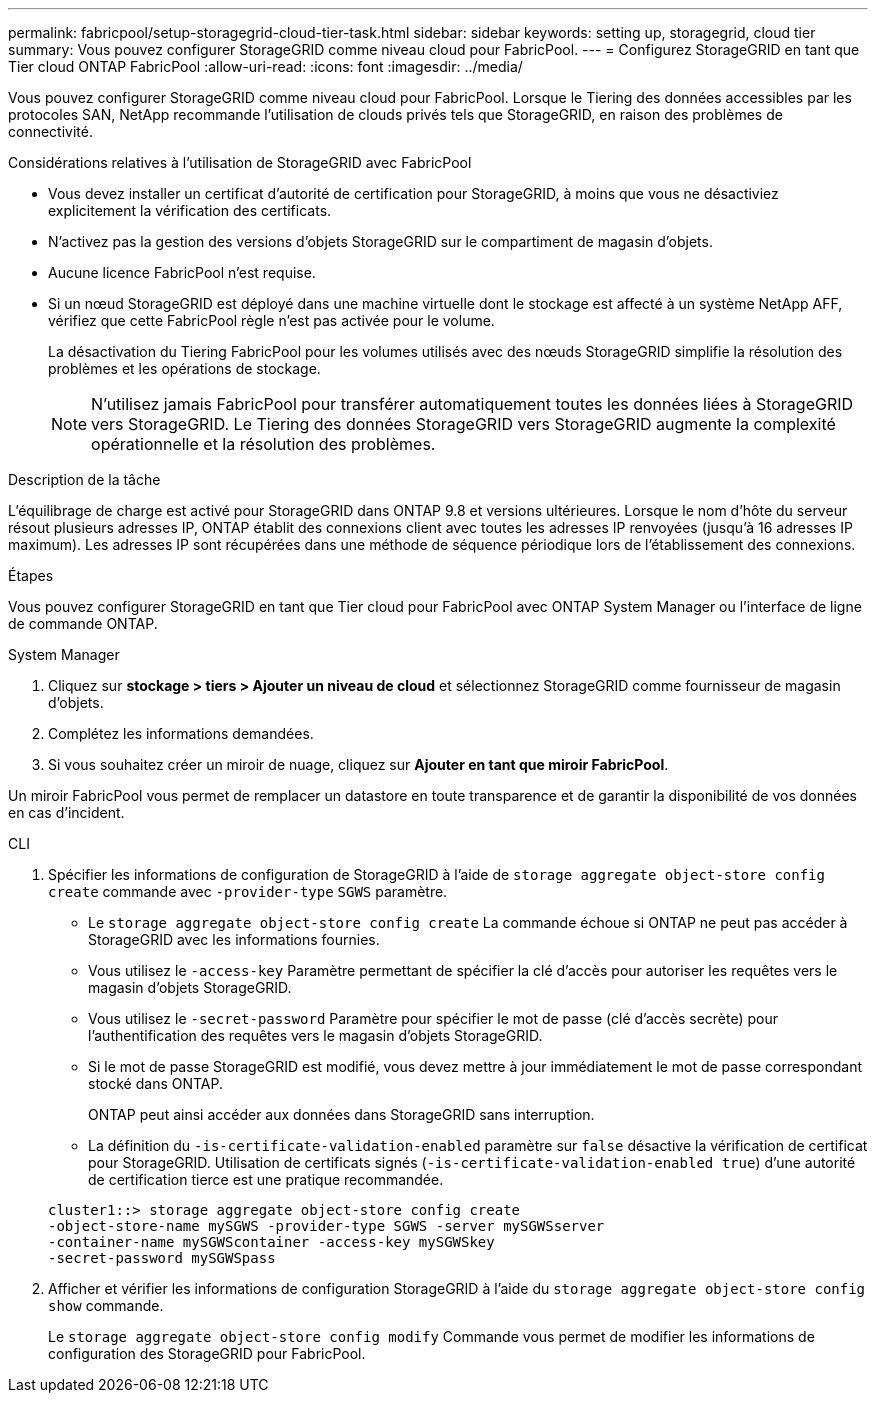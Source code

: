 ---
permalink: fabricpool/setup-storagegrid-cloud-tier-task.html 
sidebar: sidebar 
keywords: setting up, storagegrid, cloud tier 
summary: Vous pouvez configurer StorageGRID comme niveau cloud pour FabricPool. 
---
= Configurez StorageGRID en tant que Tier cloud ONTAP FabricPool
:allow-uri-read: 
:icons: font
:imagesdir: ../media/


[role="lead"]
Vous pouvez configurer StorageGRID comme niveau cloud pour FabricPool. Lorsque le Tiering des données accessibles par les protocoles SAN, NetApp recommande l'utilisation de clouds privés tels que StorageGRID, en raison des problèmes de connectivité.

.Considérations relatives à l'utilisation de StorageGRID avec FabricPool
* Vous devez installer un certificat d'autorité de certification pour StorageGRID, à moins que vous ne désactiviez explicitement la vérification des certificats.
* N'activez pas la gestion des versions d'objets StorageGRID sur le compartiment de magasin d'objets.
* Aucune licence FabricPool n'est requise.
* Si un nœud StorageGRID est déployé dans une machine virtuelle dont le stockage est affecté à un système NetApp AFF, vérifiez que cette FabricPool règle n'est pas activée pour le volume.
+
La désactivation du Tiering FabricPool pour les volumes utilisés avec des nœuds StorageGRID simplifie la résolution des problèmes et les opérations de stockage.

+
[NOTE]
====
N'utilisez jamais FabricPool pour transférer automatiquement toutes les données liées à StorageGRID vers StorageGRID. Le Tiering des données StorageGRID vers StorageGRID augmente la complexité opérationnelle et la résolution des problèmes.

====


.Description de la tâche
L'équilibrage de charge est activé pour StorageGRID dans ONTAP 9.8 et versions ultérieures. Lorsque le nom d'hôte du serveur résout plusieurs adresses IP, ONTAP établit des connexions client avec toutes les adresses IP renvoyées (jusqu'à 16 adresses IP maximum). Les adresses IP sont récupérées dans une méthode de séquence périodique lors de l'établissement des connexions.

.Étapes
Vous pouvez configurer StorageGRID en tant que Tier cloud pour FabricPool avec ONTAP System Manager ou l'interface de ligne de commande ONTAP.

[role="tabbed-block"]
====
.System Manager
--
. Cliquez sur *stockage > tiers > Ajouter un niveau de cloud* et sélectionnez StorageGRID comme fournisseur de magasin d'objets.
. Complétez les informations demandées.
. Si vous souhaitez créer un miroir de nuage, cliquez sur *Ajouter en tant que miroir FabricPool*.


Un miroir FabricPool vous permet de remplacer un datastore en toute transparence et de garantir la disponibilité de vos données en cas d'incident.

--
.CLI
--
. Spécifier les informations de configuration de StorageGRID à l'aide de `storage aggregate object-store config create` commande avec `-provider-type` `SGWS` paramètre.
+
** Le `storage aggregate object-store config create` La commande échoue si ONTAP ne peut pas accéder à StorageGRID avec les informations fournies.
** Vous utilisez le `-access-key` Paramètre permettant de spécifier la clé d'accès pour autoriser les requêtes vers le magasin d'objets StorageGRID.
** Vous utilisez le `-secret-password` Paramètre pour spécifier le mot de passe (clé d'accès secrète) pour l'authentification des requêtes vers le magasin d'objets StorageGRID.
** Si le mot de passe StorageGRID est modifié, vous devez mettre à jour immédiatement le mot de passe correspondant stocké dans ONTAP.
+
ONTAP peut ainsi accéder aux données dans StorageGRID sans interruption.

** La définition du `-is-certificate-validation-enabled` paramètre sur `false` désactive la vérification de certificat pour StorageGRID. Utilisation de certificats signés (`-is-certificate-validation-enabled true`) d'une autorité de certification tierce est une pratique recommandée.


+
[listing]
----
cluster1::> storage aggregate object-store config create
-object-store-name mySGWS -provider-type SGWS -server mySGWSserver
-container-name mySGWScontainer -access-key mySGWSkey
-secret-password mySGWSpass
----
. Afficher et vérifier les informations de configuration StorageGRID à l'aide du `storage aggregate object-store config show` commande.
+
Le `storage aggregate object-store config modify` Commande vous permet de modifier les informations de configuration des StorageGRID pour FabricPool.



--
====